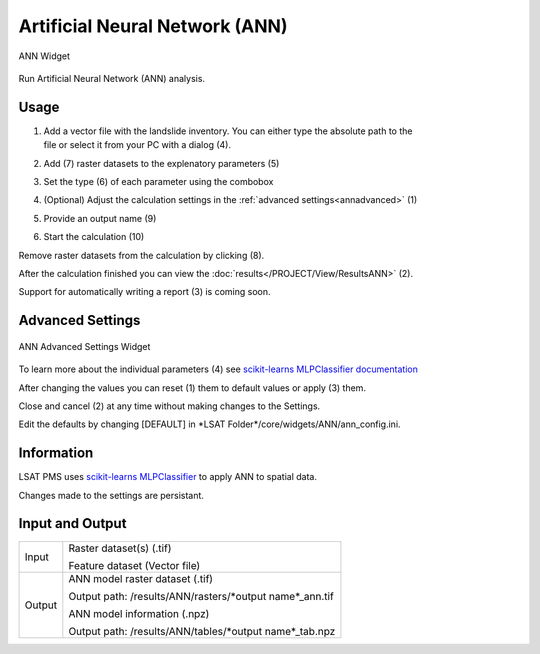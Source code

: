 .. ann:

Artificial Neural Network (ANN)
-------------------------------

.. figure:: img/ANN1.png
   :scale: 50%
   :align: center

   ANN Widget

Run Artificial Neural Network (ANN) analysis.

Usage
^^^^^

#. | Add a vector file with the landslide inventory. You can either type the absolute path to the 
   | file or select it from your PC with a dialog (4).
#. Add (7) raster datasets to the explenatory parameters (5)
#. Set the type (6) of each parameter using the combobox
#. (Optional) Adjust the calculation settings in the :ref:`advanced settings<annadvanced>` (1)
#. Provide an output name (9)
#. Start the calculation (10)

Remove raster datasets from the calculation by clicking (8).

After the calculation finished you can view the :doc:`results</PROJECT/View/ResultsANN>` (2).

Support for automatically writing a report (3) is coming soon.

.. _annadvanced:

Advanced Settings
^^^^^^^^^^^^^^^^^

.. figure:: img/ANN2.png
   :scale: 30%
   :align: center

   ANN Advanced Settings Widget

To learn more about the individual parameters (4) see 
`scikit-learns MLPClassifier documentation <https://scikit-learn.org/stable/modules/generated/sklearn.neural_network.MLPClassifier.html>`_

After changing the values you can reset (1) them to default values or apply (3) them.

Close and cancel (2) at any time without making changes to the Settings.

Edit the defaults by changing [DEFAULT] in \*LSAT Folder\*/core/widgets/ANN/ann_config.ini. 

Information
^^^^^^^^^^^

LSAT PMS uses `scikit-learns MLPClassifier <https://scikit-learn.org/stable/modules/generated/sklearn.neural_network.MLPClassifier.html>`_
to apply ANN to spatial data.

Changes made to the settings are persistant.

Input and Output
^^^^^^^^^^^^^^^^
+------------+---------------------------------------------------------------+
|            | Raster dataset(s) (.tif)                                      |
+     Input  +                                                               +
|            | Feature dataset (Vector file)                                 |
+------------+---------------------------------------------------------------+
|            | ANN model raster dataset (.tif)                               |
|            |                                                               |
|            | Output path: /results/ANN/rasters/\*output name\*_ann.tif     |
|            |                                                               |
+     Output +                                                               +
|            | ANN model information (.npz)                                  |
|            |                                                               |
|            | Output path: /results/ANN/tables/\*output name\*_tab.npz      |
+------------+---------------------------------------------------------------+ 
